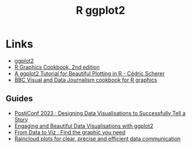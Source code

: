 :PROPERTIES:
:ID:       fc6c0f69-4899-401e-bd6c-a36894c1542e
:mtime:    20240915151934 20240121113117
:ctime:    20240121113117
:END:
#+TITLE: R ggplot2
#+FILETAGS: :r:graphics:plotting:

* Links

+ [[https://ggplot2-book.org/index.html][ggplot2]]
+ [[https://r-graphics.org/][R Graphics Cookbook, 2nd edition]]
+ [[https://cedricscherer.netlify.app/2019/08/05/a-ggplot2-tutorial-for-beautiful-plotting-in-r/][A ggplot2 Tutorial for Beautiful Plotting in R - Cédric Scherer]]
+ [[https://bbc.github.io/rcookbook/][BBC Visual and Data Journalism cookbook for R graphics]]

** Guides

+ [[https://posit-conf-2023.github.io/dataviz-storytelling/][PostiConf 2023 : Designing Data Visualisations to Successfully Tell a Story]]
+ [[https://posit-conf-2023.github.io/dataviz-ggplot2/][Engaging and Beautiful Data Visualisations with ggplot2]]
+ [[https://www.data-to-viz.com/][From Data to Viz : Find the graphic you need]]
+ [[https://medium.com/@amorimfranchi/raincloud-plots-for-clear-precise-and-efficient-data-communication-4c71d0a37c23][Raincloud plots for clear, precise and efficient data communication]]
